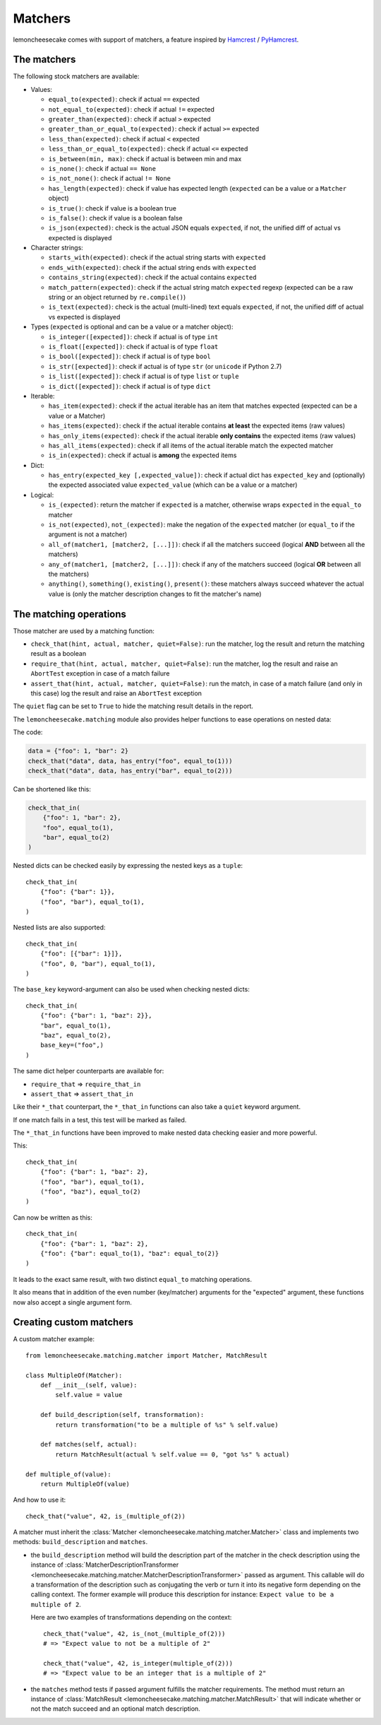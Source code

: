 .. _`matchers`:

Matchers
========

lemoncheesecake comes with support of matchers, a feature inspired by
`Hamcrest <http://hamcrest.org/>`_ / `PyHamcrest <https://github.com/hamcrest/PyHamcrest>`_.

The matchers
------------

The following stock matchers are available:

- Values:

  - ``equal_to(expected)``: check if actual ``==`` expected

  - ``not_equal_to(expected)``: check if actual ``!=`` expected

  - ``greater_than(expected)``: check if actual ``>`` expected

  - ``greater_than_or_equal_to(expected)``: check if actual ``>=`` expected

  - ``less_than(expected)``: check if actual ``<`` expected

  - ``less_than_or_equal_to(expected)``: check if actual ``<=`` expected

  - ``is_between(min, max)``: check if actual is between min and max

  - ``is_none()``: check if actual ``== None``

  - ``is_not_none()``: check if actual ``!= None``

  - ``has_length(expected)``: check if value has expected length (``expected`` can be a value or a ``Matcher`` object)

  - ``is_true()``: check if value is a boolean true

  - ``is_false()``: check if value is a boolean false

  - ``is_json(expected)``: check is the actual JSON equals ``expected``, if not, the unified diff of
    actual vs expected is displayed

- Character strings:

  - ``starts_with(expected)``: check if the actual string starts with ``expected``

  - ``ends_with(expected)``: check if the actual string ends with ``expected``

  - ``contains_string(expected)``: check if the actual contains ``expected``

  - ``match_pattern(expected)``: check if the actual string match ``expected`` regexp (expected can be a raw string or an object
    returned by ``re.compile()``)

  - ``is_text(expected)``: check is the actual (multi-lined) text equals ``expected``, if not, the unified diff of
    actual vs expected is displayed


- Types (``expected`` is optional and can be a value or a matcher object):

  - ``is_integer([expected])``: check if actual is of type ``int``

  - ``is_float([expected])``: check if actual is of type ``float``

  - ``is_bool([expected])``: check if actual is of type ``bool``

  - ``is_str([expected])``: check if actual is of type ``str`` (or ``unicode`` if Python 2.7)

  - ``is_list([expected])``: check if actual is of type ``list`` or ``tuple``

  - ``is_dict([expected])``: check if actual is of type ``dict``

- Iterable:

  - ``has_item(expected)``: check if the actual iterable has an item that matches expected (expected can be a value
    or a Matcher)

  - ``has_items(expected)``: check if the actual iterable contains **at least** the expected items (raw values)

  - ``has_only_items(expected)``: check if the actual iterable **only contains** the expected items (raw values)

  - ``has_all_items(expected)``: check if all items of the actual iterable match the expected matcher

  - ``is_in(expected)``: check if actual is **among** the expected items

- Dict:

  - ``has_entry(expected_key [,expected_value])``: check if actual dict has ``expected_key`` and (optionally) the
    expected associated value ``expected_value`` (which can be a value or a matcher)

- Logical:

  - ``is_(expected)``: return the matcher if ``expected`` is a matcher, otherwise wraps ``expected`` in the
    ``equal_to`` matcher

  - ``is_not(expected)``, ``not_(expected)``: make the negation of the ``expected`` matcher (or ``equal_to`` if the argument is
    not a matcher)

  - ``all_of(matcher1, [matcher2, [...]])``: check if all the matchers succeed (logical **AND** between all the
    matchers)

  - ``any_of(matcher1, [matcher2, [...]])``: check if any of the matchers succeed (logical **OR** between all the
    matchers)

  - ``anything()``, ``something()``, ``existing()``, ``present()``: these matchers always succeed whatever the actual value is (only
    the matcher description changes to fit the matcher's name)

The matching operations
-----------------------

Those matcher are used by a matching function:

- ``check_that(hint, actual, matcher, quiet=False)``: run the matcher, log the result and return the matching result
  as a boolean

- ``require_that(hint, actual, matcher, quiet=False)``: run the matcher, log the result and raise an ``AbortTest``
  exception in case of a match failure

- ``assert_that(hint, actual, matcher, quiet=False)``: run the match, in case of a match failure (and only in this case)
  log the result and raise an ``AbortTest`` exception

The ``quiet`` flag can be set to ``True`` to hide the matching result details in the report.

The ``lemoncheesecake.matching`` module also provides helper functions to ease operations on nested data:

The code:

.. code-block:: python

    data = {"foo": 1, "bar": 2}
    check_that("data", data, has_entry("foo", equal_to(1)))
    check_that("data", data, has_entry("bar", equal_to(2)))

Can be shortened like this:

.. code-block:: python

    check_that_in(
        {"foo": 1, "bar": 2},
        "foo", equal_to(1),
        "bar", equal_to(2)
    )

Nested dicts can be checked easily by expressing the nested keys as a ``tuple``::

    check_that_in(
        {"foo": {"bar": 1}},
        ("foo", "bar"), equal_to(1),
    )

Nested lists are also supported::

    check_that_in(
        {"foo": [{"bar": 1}]},
        ("foo", 0, "bar"), equal_to(1),
    )


The ``base_key`` keyword-argument can also be used when checking nested dicts::

    check_that_in(
        {"foo": {"bar": 1, "baz": 2}},
        "bar", equal_to(1),
        "baz", equal_to(2),
        base_key=("foo",)
    )


The same dict helper counterparts are available for:

- ``require_that`` => ``require_that_in``

- ``assert_that`` => ``assert_that_in``

Like their ``*_that`` counterpart, the ``*_that_in`` functions can also take a ``quiet`` keyword argument.

If one match fails in a test, this test will be marked as failed.

.. versionadded:: 1.11.0

The ``*_that_in`` functions have been improved to make nested data checking easier and more powerful.

This::

    check_that_in(
        {"foo": {"bar": 1, "baz": 2},
        ("foo", "bar"), equal_to(1),
        ("foo", "baz"), equal_to(2)
    )

Can now be written as this::

    check_that_in(
        {"foo": {"bar": 1, "baz": 2},
        {"foo": {"bar": equal_to(1), "baz": equal_to(2)}
    )

It leads to the exact same result, with two distinct ``equal_to`` matching operations.

It also means that in addition of the even number (key/matcher) arguments for the "expected" argument,
these functions now also accept a single argument form.

Creating custom matchers
------------------------

A custom matcher example::

    from lemoncheesecake.matching.matcher import Matcher, MatchResult

    class MultipleOf(Matcher):
        def __init__(self, value):
            self.value = value

        def build_description(self, transformation):
            return transformation("to be a multiple of %s" % self.value)

        def matches(self, actual):
            return MatchResult(actual % self.value == 0, "got %s" % actual)

    def multiple_of(value):
        return MultipleOf(value)

And how to use it::

    check_that("value", 42, is_(multiple_of(2))

A matcher must inherit the :class:`Matcher <lemoncheesecake.matching.matcher.Matcher>` class and implements two methods:
``build_description`` and ``matches``.

- the ``build_description`` method will build the description part of the matcher in the check description using the
  instance of :class:`MatcherDescriptionTransformer <lemoncheesecake.matching.matcher.MatcherDescriptionTransformer>`
  passed as argument. This callable will do a transformation of the description such as
  conjugating the verb or turn it into its negative form depending on the calling context.
  The former example will produce this description for instance: ``Expect value to be a multiple of 2``.

  Here are two examples of transformations depending on the context::

      check_that("value", 42, is_(not_(multiple_of(2)))
      # => "Expect value to not be a multiple of 2"

      check_that("value", 42, is_integer(multiple_of(2)))
      # => "Expect value to be an integer that is a multiple of 2"

- the ``matches`` method tests if passed argument fulfills the matcher requirements. The method must return an instance of
  :class:`MatchResult <lemoncheesecake.matching.matcher.MatchResult>` that will indicate whether or not the
  match succeed and an optional match description.
